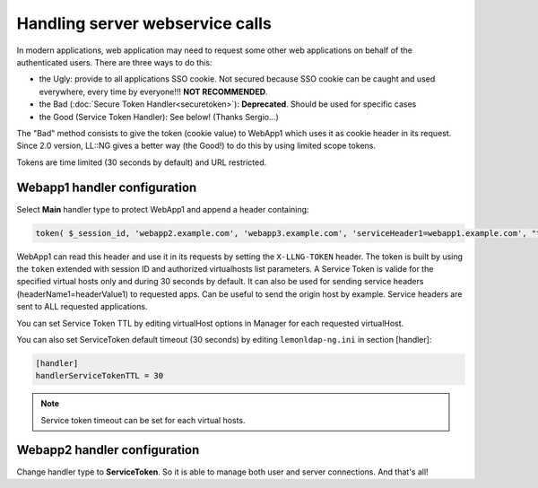 Handling server webservice calls
================================

In modern applications, web application may need to request some other
web applications on behalf of the authenticated users. There are three
ways to do this:

-  the Ugly: provide to all applications SSO cookie. Not secured
   because SSO cookie can be caught and used everywhere, every time by
   everyone!!! **NOT RECOMMENDED**.
-  the Bad (:doc:`Secure Token Handler<securetoken>`): **Deprecated**.
   Should be used for specific cases
-  the Good (Service Token Handler): See below! (Thanks Sergio...)

The "Bad" method consists to give the token (cookie value) to WebApp1
which uses it as cookie header in its request. Since 2.0 version, LL::NG
gives a better way (the Good!) to do this by using limited scope
tokens.

Tokens are time limited (30 seconds by default) and URL restricted.

|Kinematic|

Webapp1 handler configuration
-----------------------------

Select **Main** handler type to protect WebApp1 and append a header containing:

.. code-block:: perl

   token( $_session_id, 'webapp2.example.com', 'webapp3.example.com', 'serviceHeader1=webapp1.example.com', "testHeader=$uid" )

WebApp1 can read this header and use it in its requests by setting the
``X-LLNG-TOKEN`` header. The token is built by using the ``token`` extended
with session ID and authorized virtualhosts list parameters. A Service Token is valide
for the specified virtual hosts only and during 30 seconds by default. It can also be
used for sending service headers (headerName1=headerValue1) to requested
apps. Can be useful to send the origin host by example. Service headers are
sent to ALL requested applications.

You can set Service Token TTL by editing virtualHost options in Manager
for each requested virtualHost.

You can also set ServiceToken default timeout (30 seconds) by editing
``lemonldap-ng.ini`` in section [handler]:

.. code-block:: ini

   [handler]
   handlerServiceTokenTTL = 30


.. note::

    Service token timeout can be set for each virtual hosts.

Webapp2 handler configuration
-----------------------------

Change handler type to **ServiceToken**. So it is able to manage both
user and server connections. And that's all!

.. |Kinematic| image:: documentation/server_to_server.png

